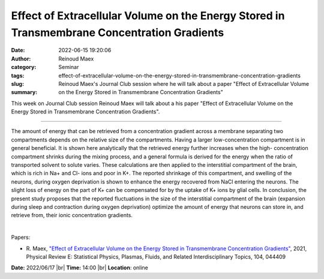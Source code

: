 Effect of Extracellular Volume on the Energy Stored in Transmembrane Concentration Gradients
#############################################################################################
:date: 2022-06-15 19:20:06
:author: Reinoud Maex
:category: Seminar
:tags:
:slug: effect-of-extracellular-volume-on-the-energy-stored-in-transmembrane-concentration-gradients
:summary: Reinoud Maex's Journal Club session where he will talk about a paper "Effect of Extracellular Volume on the Energy Stored in Transmembrane Concentration Gradients"

This week on Journal Club session Reinoud Maex will talk about a his paper "Effect of Extracellular Volume on the Energy Stored in Transmembrane Concentration Gradients".

------------

The amount of energy that can be retrieved from a concentration gradient across
a membrane separating two compartments depends on the relative size of the
compartments. Having a larger low-concentration compartment is in general
beneficial. It is shown here analytically that the retrieved energy further
increases when the high- concentration compartment shrinks during the mixing
process, and a general formula is derived for the energy when the ratio of
transported solvent to solute varies. These calculations are then applied to
the interstitial compartment of the brain, which is rich in Na+ and Cl- ions
and poor in K+. The reported shrinkage of this compartment, and swelling of the
neurons, during oxygen deprivation is shown to enhance the energy recovered
from NaCl entering the neurons. The slight loss of energy on the part of K+ can
be compensated for by the uptake of K+ ions by glial cells. In conclusion, the
present study proposes that the reported fluctuations in the size of the
interstitial compartment of the brain (expansion during sleep and contraction
during oxygen deprivation) optimize the amount of energy that neurons can store
in, and retrieve from, their ionic concentration gradients.

|

Papers:

- R. Maex, `"Effect of Extracellular Volume on the Energy Stored in Transmembrane Concentration Gradients"
  <https://doi.org/10.1103/PhysRevE.104.044409>`__,  2021,
  Physical Review E: Statistical Physics, Plasmas, Fluids, and Related Interdisciplinary Topics, 104, 044409


**Date:** 2022/06/17 |br|
**Time:** 14:00 |br|
**Location**: online

.. |br| raw:: html

	<br />
